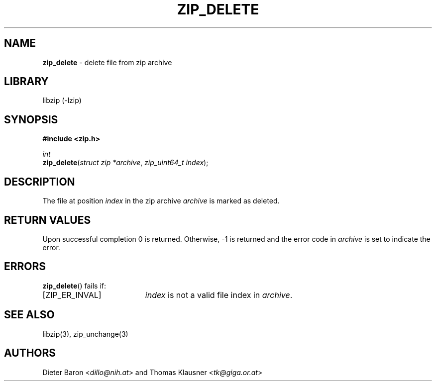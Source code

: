 .TH "ZIP_DELETE" "3" "March 10, 2009" "NiH" "Library Functions Manual"
.nh
.if n .ad l
.SH "NAME"
\fBzip_delete\fR
\- delete file from zip archive
.SH "LIBRARY"
libzip (-lzip)
.SH "SYNOPSIS"
\fB#include <zip.h>\fR
.sp
\fIint\fR
.br
\fBzip_delete\fR(\fIstruct zip *archive\fR,\ \fIzip_uint64_t index\fR);
.SH "DESCRIPTION"
The file at position
\fIindex\fR
in the zip archive
\fIarchive\fR
is marked as deleted.
.SH "RETURN VALUES"
Upon successful completion 0 is returned.
Otherwise, \-1 is returned and the error code in
\fIarchive\fR
is set to indicate the error.
.SH "ERRORS"
\fBzip_delete\fR()
fails if:
.TP 19n
[\fRZIP_ER_INVAL\fR]
\fIindex\fR
is not a valid file index in
\fIarchive\fR.
.SH "SEE ALSO"
libzip(3),
zip_unchange(3)
.SH "AUTHORS"
Dieter Baron <\fIdillo@nih.at\fR>
and
Thomas Klausner <\fItk@giga.or.at\fR>
